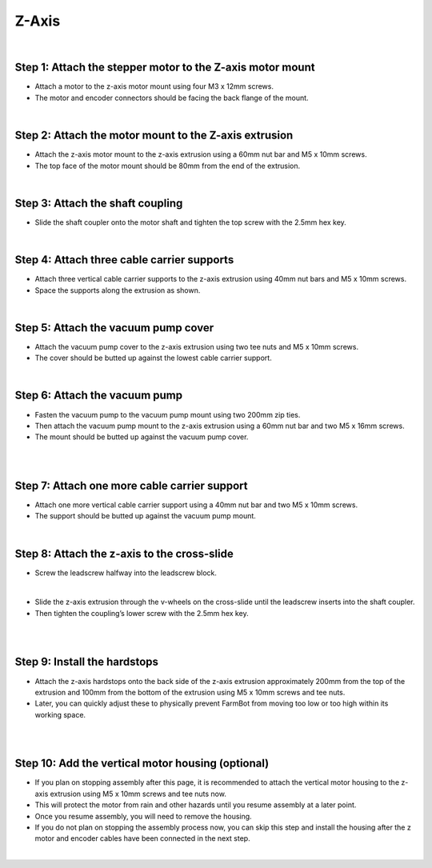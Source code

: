 Z-Axis
===================

.. thumbnail:: /_images/assembly/5.z-axis/z-axis1.png

|

Step 1: Attach the stepper motor to the Z-axis motor mount
^^^^^^^^^^^^^^^^^^^^^^^^^^^^^^^^^^^^^^^^^^^^^^^

- Attach a motor to the z-axis motor mount using four M3 x 12mm screws.

- The motor and encoder connectors should be facing the back flange of the mount.

.. thumbnail:: /_images/assembly/5.z-axis/z-axis2.png

|

Step 2: Attach the motor mount to the Z-axis extrusion
^^^^^^^^^^^^^^^^^^^^^^^^^^^^^^^^^^^^^^^^^^^^^^^

- Attach the z-axis motor mount to the z-axis extrusion using a 60mm nut bar and M5 x 10mm screws.

- The top face of the motor mount should be 80mm from the end of the extrusion.

.. thumbnail:: /_images/assembly/5.z-axis/z-axis3.png

|

Step 3: Attach the shaft coupling
^^^^^^^^^^^^^^^^^^^^^^^^^^^^^^^^^^^^^^^^^^^^^^^

- Slide the shaft coupler onto the motor shaft and tighten the top screw with the 2.5mm hex key.

.. thumbnail:: /_images/assembly/5.z-axis/z-axis4.png

|

Step 4: Attach three cable carrier supports
^^^^^^^^^^^^^^^^^^^^^^^^^^^^^^^^^^^^^^^^^^^^^^^

- Attach three vertical cable carrier supports to the z-axis extrusion using 40mm nut bars and M5 x 10mm screws.

- Space the supports along the extrusion as shown.

.. thumbnail:: /_images/assembly/5.z-axis/z-axis5.png

|

Step 5: Attach the vacuum pump cover
^^^^^^^^^^^^^^^^^^^^^^^^^^^^^^^^^^^^^^^^^^^^^^^

- Attach the vacuum pump cover to the z-axis extrusion using two tee nuts and M5 x 10mm screws.

- The cover should be butted up against the lowest cable carrier support.

.. thumbnail:: /_images/assembly/5.z-axis/z-axis6.png

|

Step 6: Attach the vacuum pump
^^^^^^^^^^^^^^^^^^^^^^^^^^^^^^^^^^^^^^^^^^^^^^^

- Fasten the vacuum pump to the vacuum pump mount using two 200mm zip ties.

- Then attach the vacuum pump mount to the z-axis extrusion using a 60mm nut bar and two M5 x 16mm screws.

- The mount should be butted up against the vacuum pump cover.

.. thumbnail:: /_images/assembly/5.z-axis/z-axis7.png

|

.. thumbnail:: /_images/assembly/5.z-axis/z-axis8.png

|

Step 7: Attach one more cable carrier support
^^^^^^^^^^^^^^^^^^^^^^^^^^^^^^^^^^^^^^^^^^^^^^^

- Attach one more vertical cable carrier support using a 40mm nut bar and two M5 x 10mm screws.

- The support should be butted up against the vacuum pump mount.

.. thumbnail:: /_images/assembly/5.z-axis/z-axis9.png

|

Step 8: Attach the z-axis to the cross-slide
^^^^^^^^^^^^^^^^^^^^^^^^^^^^^^^^^^^^^^^^^^^^^^^

- Screw the leadscrew halfway into the leadscrew block.

.. thumbnail:: /_images/assembly/5.z-axis/z-axis10.png

|

- Slide the z-axis extrusion through the v-wheels on the cross-slide until the leadscrew inserts into the shaft coupler.

- Then tighten the coupling’s lower screw with the 2.5mm hex key.

.. thumbnail:: /_images/assembly/5.z-axis/z-axis11.png

|

.. thumbnail:: /_images/assembly/5.z-axis/z-axis12.png

|

Step 9: Install the hardstops
^^^^^^^^^^^^^^^^^^^^^^^^^^^^^^^^^^^^^^^^^^^^^^^

- Attach the z-axis hardstops onto the back side of the z-axis extrusion approximately 200mm from the top of the extrusion and 100mm from the bottom of the extrusion using M5 x 10mm screws and tee nuts.

- Later, you can quickly adjust these to physically prevent FarmBot from moving too low or too high within its working space.

.. thumbnail:: /_images/assembly/5.z-axis/z-axis13.png

|

.. thumbnail:: /_images/assembly/5.z-axis/z-axis14.png

|

Step 10: Add the vertical motor housing (optional)
^^^^^^^^^^^^^^^^^^^^^^^^^^^^^^^^^^^^^^^^^^^^^^^

- If you plan on stopping assembly after this page, it is recommended to attach the vertical motor housing to the z-axis extrusion using M5 x 10mm screws and tee nuts now.

- This will protect the motor from rain and other hazards until you resume assembly at a later point.

- Once you resume assembly, you will need to remove the housing.

- If you do not plan on stopping the assembly process now, you can skip this step and install the housing after the z motor and encoder cables have been connected in the next step.

.. thumbnail:: /_images/assembly/5.z-axis/z-axis15.png

|

